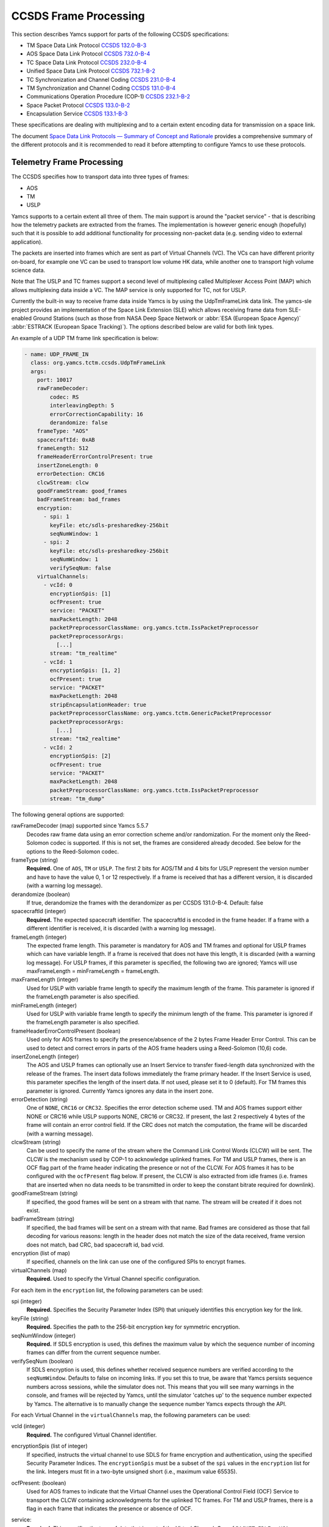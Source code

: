 CCSDS Frame Processing
======================

This section describes Yamcs support for parts of the following CCSDS specifications:

* TM Space Data Link Protocol `CCSDS 132.0-B-3 <https://public.ccsds.org/Pubs/132x0b3.pdf>`_
* AOS Space Data Link Protocol `CCSDS 732.0-B-4 <https://public.ccsds.org/Pubs/732x0b4.pdf>`_
* TC Space Data Link Protocol `CCSDS 232.0-B-4 <https://public.ccsds.org/Pubs/232x0b4.pdf>`_
* Unified Space Data Link Protocol `CCSDS 732.1-B-2  <https://public.ccsds.org/Pubs/732x1b2.pdf>`_
* TC Synchronization and Channel Coding `CCSDS 231.0-B-4 <https://public.ccsds.org/Pubs/232x0b4e1c1.pdf>`_
* TM Synchronization and Channel Coding `CCSDS 131.0-B-4 <https://public.ccsds.org/Pubs/131x0b4.pdf>`_
* Communications Operation Procedure (COP-1) `CCSDS 232.1-B-2 <https://public.ccsds.org/Pubs/232x1b2e2c1.pdf>`_
* Space Packet Protocol `CCSDS 133.0-B-2 <https://public.ccsds.org/Pubs/133x0b2e2.pdf>`_
* Encapsulation Service `CCSDS 133.1-B-3 <https://public.ccsds.org/Pubs/133x1b3e1.pdf>`_

These specifications are dealing with multiplexing and to a certain extent encoding data for transmission on a space link.

The document `Space Data Link Protocols — Summary of Concept and Rationale <https://public.ccsds.org/Pubs/130x2g3.pdf>`_ provides a comprehensive summary of the different protocols and it is recommended to read it before attempting to configure Yamcs to use these protocols.


Telemetry Frame Processing
--------------------------

The CCSDS specifies how to transport data into three types of frames:

* AOS
* TM
* USLP

Yamcs supports to a certain extent all three of them. The main support is around the "packet service" - that is describing how the telemetry packets are extracted from the frames. The implementation is however generic enough (hopefully) such that it is possible to add additional functionality for processing non-packet data (e.g. sending video to external application).

The packets are inserted into frames which are sent as part of Virtual Channels (VC). The VCs can have different priority on-board, for example one VC can be used to transport low volume HK data, while another one to transport high volume science data.

Note that The USLP and TC frames support a second level of multiplexing called Multiplexer Access Point (MAP) which allows multiplexing data inside a VC. The MAP service is only supported for TC, not for USLP.

Currently the built-in way to receive frame data inside Yamcs is by using the UdpTmFrameLink data link. The yamcs-sle project provides an implementation of the Space Link Extension (SLE) which allows receiving frame data from SLE-enabled Ground Stations (such as those from NASA Deep Space Network or :abbr:`ESA (European Space Agency)` :abbr:`ESTRACK (European Space Tracking)`). The options described below are valid for both link types.

An example of a UDP TM frame link specification is below:

.. code-block:: yaml

    - name: UDP_FRAME_IN
      class: org.yamcs.tctm.ccsds.UdpTmFrameLink
      args:
        port: 10017
        rawFrameDecoder:
            codec: RS
            interleavingDepth: 5
            errorCorrectionCapability: 16
            derandomize: false
        frameType: "AOS"
        spacecraftId: 0xAB
        frameLength: 512
        frameHeaderErrorControlPresent: true
        insertZoneLength: 0
        errorDetection: CRC16
        clcwStream: clcw
        goodFrameStream: good_frames
        badFrameStream: bad_frames
        encryption:
          - spi: 1
            keyFile: etc/sdls-presharedkey-256bit
            seqNumWindow: 1
          - spi: 2
            keyFile: etc/sdls-presharedkey-256bit
            seqNumWindow: 1
            verifySeqNum: false
        virtualChannels:
          - vcId: 0
            encryptionSpis: [1]
            ocfPresent: true
            service: "PACKET"
            maxPacketLength: 2048
            packetPreprocessorClassName: org.yamcs.tctm.IssPacketPreprocessor
            packetPreprocessorArgs:
              [...]
            stream: "tm_realtime"
          - vcId: 1
            encryptionSpis: [1, 2]
            ocfPresent: true
            service: "PACKET"
            maxPacketLength: 2048
            stripEncapsulationHeader: true
            packetPreprocessorClassName: org.yamcs.tctm.GenericPacketPreprocessor
            packetPreprocessorArgs:
              [...]
            stream: "tm2_realtime"
          - vcId: 2
            encryptionSpis: [2]
            ocfPresent: true
            service: "PACKET"
            maxPacketLength: 2048
            packetPreprocessorClassName: org.yamcs.tctm.IssPacketPreprocessor
            stream: "tm_dump"

The following general options are supported:


rawFrameDecoder (map) supported since Yamcs 5.5.7
   Decodes raw frame data using an error correction scheme and/or randomization. For the moment only the Reed-Solomon codec is supported. If this is not set, the frames are considered already decoded. See below for the options to the Reed-Solomon codec.

frameType (string)
    **Required.** One of ``AOS``, ``TM`` or ``USLP``. The first 2 bits for AOS/TM and 4 bits for USLP represent the version number and have to have the value 0, 1 or 12 respectively. If a frame is received that has a different version, it is discarded (with a warning log message).

derandomize (boolean)
    If true, derandomize the frames with the derandomizer as per CCSDS 131.0-B-4. Default: false

spacecraftId (integer)
    **Required.** The expected spacecraft identifier. The spacecraftId is encoded in the frame header. If a frame with a different identifier is received, it is discarded (with a warning log message).

frameLength (integer)
    The expected frame length. This parameter is mandatory for AOS and TM frames and optional for USLP frames which can have variable length. If a frame is received that does not have this length, it is discarded (with a warning log message).
    For USLP frames, if this parameter is specified, the following two are ignored; Yamcs will use maxFrameLength = minFrameLength = frameLength.

maxFrameLength (integer)
    Used for USLP with variable frame length to specify the maximum length of the frame. This parameter is ignored if the frameLength parameter is also specified.

minFrameLength (integer)
    Used for USLP with variable frame length to specify the minimum length of the frame. This parameter is ignored if the frameLength parameter is also specified.

frameHeaderErrorControlPresent (boolean)
    Used only for AOS frames to specify the presence/absence of the 2 bytes Frame Header Error Control. This can be used to detect and correct errors in parts of the AOS frame headers using a  Reed-Solomon (10,6) code.

insertZoneLength (integer)
    The AOS and USLP frames can optionally use an Insert Service to transfer fixed-length data synchronized with the release of the frames. The insert data follows immediately the frame primary header. If the Insert Service is used, this parameter specifies the length of the insert data. If not used, please set it to 0 (default). For TM frames this parameter is ignored.
    Currently Yamcs ignores any data in the insert zone.

errorDetection (string)
    One of ``NONE``, ``CRC16`` or ``CRC32``. Specifies the error detection scheme used. TM and AOS frames support either NONE or CRC16 while USLP supports NONE, CRC16 or CRC32. If present, the last 2 respectively 4 bytes of the frame will contain an error control field. If the CRC does not match the computation, the frame will be discarded (with a warning message).

clcwStream (string)
    Can be used to specify the name of the stream where the Command Link Control Words (CLCW) will be sent. The CLCW is the mechanism used by COP-1 to acknowledge uplinked frames. For TM and USLP frames, there is an OCF flag part of the frame header indicating the presence or not of the CLCW. For AOS frames it has to be configured with the ``ocfPresent`` flag below.
    If present, the CLCW is also extracted from idle frames (i.e. frames that are inserted when no data needs to be transmitted in order to keep the constant bitrate required for downlink).

goodFrameStream (string)
    If specified, the good frames will be sent on a stream with that name. The stream will be created if it does not exist.

badFrameStream (string)
    If specified, the bad frames will be sent on a stream with that name. Bad frames are considered as those that fail decoding for various reasons: length in the header does not match the size of the data received, frame version does not match, bad CRC, bad spacecraft id, bad vcid.

encryption (list of map)
    If specified, channels on the link can use one of the configured SPIs to encrypt frames.

virtualChannels (map)
    **Required.** Used to specify the Virtual Channel specific configuration.

For each item in the ``encryption`` list, the following parameters can be used:

spi (integer)
    **Required.** Specifies the Security Parameter Index (SPI) that uniquely identifies this encryption key for the link.

keyFile (string)
    **Required.** Specifies the path to the 256-bit encryption key for symmetric encryption.

seqNumWindow (integer)
    **Required.** If SDLS encryption is used, this defines the maximum value by which the sequence number of incoming frames can differ from the current sequence number.

verifySeqNum (boolean)
    If SDLS encryption is used, this defines whether received sequence numbers are verified according to the ``seqNumWindow``. Defaults to false on incoming links. If you set this to true, be aware that Yamcs persists sequence numbers across sessions, while the simulator does not. This means that you will see many warnings in the console, and frames will be rejected by Yamcs, until the simulator 'catches up' to the sequence number expected by Yamcs. The alternative is to manually change the sequence number Yamcs expects through the API.

For each Virtual Channel in the ``virtualChannels`` map, the following parameters can be used:

vcId (integer)
    **Required.** The configured Virtual Channel identifier.

encryptionSpis (list of integer)
    If specified, instructs the virtual channel to use SDLS for frame encryption and authentication, using the specified Security Parameter Indices. The ``encryptionSpis`` must be a subset of the ``spi`` values in the ``encryption`` list for the link. Integers must fit in a two-byte unsigned short (i.e., maximum value 65535).

ocfPresent: (boolean)
    Used for AOS frames to indicate that the Virtual Channel uses the  Operational Control Field (OCF) Service to transport the CLCW containing acknowledgments for the uplinked TC frames. For TM and USLP frames, there is a flag in each frame that indicates the presence or absence of OCF.

service:
    **Required.** This specifies the type of data that is part of the Virtual Channel. One of ``PACKET``, ``IDLE`` or ``VCA``

    PACKET:
       This is used if the data contains packets - it requires the presence of the first header pointer to indicate where in the frame the packet starts. Both CCSDS space packets and CCSDS encapsulation packets are supported (even multiplexed on the same virtual channel). The type of packet is detected based on the first 3 bits of data: 000=CCSDS space packet, 111=encapsulation packets.
       Idle CCSDS space packets (having APID = 0x7FF) and idle encapsulation packets (having first byte = 0x1C) are discarded.
    IDLE:
       Supported for AOS and USLP to indicate that the Virtual Channel contains only idle frames . Normally, the AOS and USLP use the Virtual Channel 63 to transmit idle frames and you do not need to define this virtual channel (in conclusion ``IDLE`` is not very useful). The TM frames have a different mechanism to signal idle frames (first header pointer is 0x7FE).
    VCA:
       VCA stands for Virtual Channel Access - it is  a mechanism for the user to plug a custom handler for the virtual channel data. The ``vcaHandlerClassName`` property has to be defined if this option is specified (see  below).

maxPacketLength:
    **Required if service=PACKET.**  Specifies the maximum size of a packet (header included). Valid for both CCSDS Space Packets and CCSDS encapsulation packets. If the header of a packet indicates a packet size larger than this value, a warning event is raised and the packet is dropped including all the data until a new frame containing a packet start.

packetPreprocessorClassName and packetPreprocessorArgs
    **Required if service=PACKET.** Specifies the packet pre-processor and its configuration that will be used for the packets extracted from this Virtual Channel. See :doc:`packet-preprocessor` for details.

vcaHandlerClassName:
    **Required if the service = VCA** Specifies the name of the class which handles data for this virtual channel. The class has to implement :javadoc:`~org.yamcs.tctm.ccsds.VcDownlinkHandler` interface. Optionally it can implement :javadoc:`~org.yamcs.tctm.Link` interface to appear as a data link (e.g. in yamcs-web). An example implementation of such class can be found in the ccsds-frames example project.

*Raw Frame Decoder*

The options which can be selected under the ``rawFrameDecoder`` key are the following:

codec (string)
   **Required.** Specifies the error correction codec to use. Valid values are ``NONE`` and ``RS``. None means the data will not be error corrected (can be still useful if only de-randomization is required).
   RS means the Reed-Solomon codec is used and the errorCorrectionCapability and interleavingDepth below can be used to configure the codec.

interleavingDepth (int)
   The interleaving depth specifies the number of RS decoders running in "parallel" for one frame. Each interleavingDepth'th byte in the frame will be passed to a different decoder. Note however that as of Yamcs 5.5.7, the data is process sequentially not in parallel. Default: 5

errorCorrectionCapability (int)
   This is either 8 or 16 determining the RS(255, 239) respectively RS(255,223) codec to be used. Default: 16

derandomize (boolean)
    If true, the data will be passed through a derandomizer after being decoded. Default: false


Telecommand Frame Processing
----------------------------

Yamcs supports packing telecommand packets into TC Transfer Frames and in addition encapsulating the frames into Communications Link Transmission Unit (CLTU).

Currently the built-in way to send telecommand frames from  Yamcs is by using the UdpTcFrameLink data link. The yamcs-sle project provides an implementation of the Space Link Extension (SLE) which allows sending CLTUs to SLE-enabled Ground Stations. The options described below are valid for both link types.

An example of a UDP TC frame link specification is below:

.. code-block:: yaml

    - name: UDP_FRAME_OUT
      class: org.yamcs.tctm.ccsds.UdpTcFrameLink
      host: localhost
      port: 10018
      spacecraftId: 0xAB
      maxFrameLength: 1024
      cltuEncoding: BCH
      priorityScheme: FIFO
      randomizeCltu: false
      encryption:
        - spi: 1
          keyFile: etc/sdls-presharedkey-256bit
          seqNumWindow: 1
        - spi: 2
          keyFile: etc/sdls-presharedkey-256bit
          seqNumWindow: 1
        - spi: 3
          keyFile: etc/sdls-presharedkey-256bit
          seqNumWindow: 1
      virtualChannels:
          - vcId: 0
            encryptionSpi: 1
            service: "PACKET"
            mapId: 1
            priority: 1
            commandPostprocessorClassName: org.yamcs.tctm.IssCommandPostprocessor
            commandPostprocessorArgs:
              [...]
            stream: "tc_sim"
            useCop1: true
            clcwStream: "clcw"
            initialClcwWait: 3600
            cop1T1: 3
            cop1TxLimit: 3
            slidingWindowWidth: 15
            bdAbsolutePriority: false


The following general options are supported:

spacecraftId (integer)
    **Required.** The spacecraftId is encoded in the TC Transfer Frame primary header.

maxFrameLength (integer)
    **Required.** The maximum length of the frames sent over this link. The Virtual Channel can also specify an option for this but the VC specific maximum frame length has to be smaller or equal than this. Note that since Yamcs does not support segmentation (i.e. splitting a TC packet over multiple frames), this value limits effectively the size of the TC packet that can be sent.

priorityScheme (string)
    One of ``FIFO``, ``ABSOLUTE`` or ``POLLING_VECTOR``. This configures the priority of the different Virtual Channels. The different schemes are described below.

cltuEncoding (string)
    One of ``BCH``, ``LDPC64``, ``LDPC256``, or ``CUSTOM``. If this parameter is present, the TC transfer frames will be encoded into CLTUs and this parameter configures the code to be used. If this parameter is not present, the frames will not be encapsulated into CLTUs and the following related parameters are ignored. If the value is ``CUSTOM``, the CLTU generator class must be specified as indicated below.

cltuStartSequence (string)
    This parameter can optionally set the  CLTU start sequence in hexadecimal if different than the CCSDS specs.

cltuTailSequence (string)
    This parameter can optionally set the CLTU tail sequence in hexadecimal if different than the CCSDS specs.

randomizeCltu (boolean)
    Used if cltuEncoding is BCH or CUSTOM to enable/disable the randomization. For LDPC encoding, randomization is always on.
    Note that as per issue 4 of CCSDS 231.0 (TC Synchronization and Channel Coding), the randomization is done before the encoding when BCH is enabled whereas if LDPC encoding is enabled, the randomization is done after the encoding. This has been changed in Yamcs version 5.5.4 - in versions 5.5.3 and earlier the randomization was always applied before the encoding (as per issue 3 of the CCSDS standard). If CUSTOM CLTU encoding is used, the custom encoder is responsible for the randomization - it can use this option or its own separate option for configuration.

encryption (list of map)
    If specified, channels on the link can use one of the configured SPIs to encrypt frames.

skipRandomizationForVcs (list of integers) added in Yamcs 5.5.6
    If randomizeCltu is true, this option can define a list of virtual channels for which randomization is not performed. This is not as per CCSDS standard which specifies that the randomization is enabled/disabled at the physical channel level.

cltuGeneratorClassName (string)
    **Required if cltuEncoding is CUSTOM.** Specifies the name of the class which constructs the CLTU from the frame, if a custom format is required.

cltuGeneratorArgs
    Optional if cltuEncoding is CUSTOM, ignored otherwise. Arguments to pass to the constructor for the CLTU generator class.

virtualChannels (map)
    **Required.** Used to specify the Virtual Channel specific configuration.

errorDetection (string)
    One of ``NONE`` or ``CRC16``. Specifies the error detection scheme used. If present, the last 2 bytes of the frame will contain an error control field.
    Default: ``CRC16``

frameMaxRate (double)
    maximum number of command frames to send per second. This option is specific to the UDP TC link.

For each item in the ``encryption`` list, the following parameters can be used:

spi (integer)
    **Required.** Specifies the Security Parameter Index (SPI) that uniquely identifies this encryption key for the link.

keyFile (string)
    **Required.** Specifies the path to the 256-bit encryption key for symmetric encryption.

For each Virtual Channel in the ``virtualChannels`` map, the following parameters can be used:

vcId (integer)
    **Required.** The Virtual Channel identifier to be used in the frames. You can define multiple entries in the map with the same vcId, if the data is coming from different streams.

encryptionSpi (integer)
    If specified, instructs the virtual channel to encrypt and authenticate frames, using the specified Security Parameter Index. The ``encryptionSpi`` must be one of the ``spi`` values in the ``encryption`` list for the link. Integer must fit in a two-byte unsigned short (i.e., maximum value 65535).

seqNumWindow (integer)
    If SDLS encryption is used, this defines the maximum value by which the sequence number of incoming frames can differ from the current sequence number. The sequence number is 32 bits in size; as a potential future improvement, this could be made user-configurable.

verifySeqNum (boolean)
    If SDLS encryption is used, this defines whether received sequence numbers are verified according to the ``seqNumWindow``. Defaults to true on outgoing links, though it has no effect, as sequence numbers are validated only on received frames.

service (string)
    Currently the only supported option is ``PACKET`` which is also the default.

commandPostprocessorClassName (string) and commandPostprocessorArgs (string)
   **Required if service=PACKET.** Specifies the command post-processor and its configuration. See :doc:`command-post-processor` for details.

stream (string)
     **Required.** The stream on which the commands are received.

multiplePacketsPerFrame (boolean)
    If set to true (default), Yamcs sends multiple command packets in one frame if possible (i.e. if the accumulated size fits within the maximum frame size and the commands are available when a frame has to be sent).

useCop1 (boolean)
    If set to true, the COP-1 protocol is used for acknowledgment of TC frames.

clcwStream (string)
    If COP-1 is enabled, this parameter configures the stream where the Command Link Control Words (CLCW) is read from.

initialClcwWait (integer)
    If COP-1 is enabled, this specifies how many seconds to wait for the first CLCW.

cop1T1 (integer)
    If COP-1 is enabled, this specifies the value in seconds for the timeout associated to command acknowledgments. If the command frame is not acknowledged within that time, it will be retransmitted. The default value is 3 seconds.

cop1TxLimit (integer)
    If COP-1 is enabled, this specifies the number of retransmissions for each un-acknowledged frame before suspending operations.

slidingWindowWidth (integer)
    If COP-1 is enabled, this specifies the default value for the FOP_SLIDING_WINDOW_WIDTH (K). Default: ``10``

bdAbsolutePriority (false)
    If COP-1 is enabled, this specifies that the BD frames have absolute priority over normal AD frames. This means that if there are a number of AD frames ready to be uplinked and a TC with ``cop1Bypass`` flag is received (see below for an explanation of this flag), it will pass in front of the queue so ti will be the first frame uplinked (once the multiplexer decides to uplink frames from this Virtual Channel). This flag only applies when the COP-1 state is active, if the COP-1 synchronization has not taken place, the BD frames are uplinked anyway (because all AD frames are waiting).

tcQueueSize (integer)
    This is used if COP-1 is not enabled, to determine the size of the command queue. Note that this is number of commands (not frames!). If the queue is full, the new commands will be rejected. Commands are taken from the queue by the multiplexer, according to the priority scheme defined below. Default: ``10``.

errorDetection (string)
    One of ``NONE`` or ``CRC16``. Specifies the error detection scheme used for the virtual channel, overriding the setting at link level. This is not according to the CCSDS standard which specifies the frame error detection shall be configured at physical channel level.
    If not specified (default), the setting at the link level will be used.

mapId (integer)
    If specified and positive, use the MAP service. Supported for TC frames only (not for USLP). Each frame will contain an extra byte after the primary header. The first two bits of the byte are set to 1 (i.e. unsegmented) and the last 6 bits are the map id. The default id is the one specified in this configuration. It can be overridden in the MDB or via command attributes. The map id has to be between ``0`` and ``15``.
    Default: ``-1`` (MAP service not used)


Priority Schemes
****************

The multiplexing of command frames from the different Virtual Channels is done according to the defined priority scheme. The multiplexer is triggered by the availability of the uplink - when a command frame is to be uplinked it has to decide from which Virtual Channel it will release it.

``FIFO`` means that the first frame received across all virtual channels will be the first one sent.

``ABSOLUTE`` means that the frames will be sent according to the priority set on each Virtual Channel (set by the ``priority`` parameter). This means that as long as a high priority VC has commands to be sent, the lower priority VC will not release any command.


``POLLING_VECTOR`` means that a polling vector will be built and each Virtual Channel will have the number of entries in the vector according to its priority. The multiplexing algorithm will cycle through the vector releasing the first command available.
For example if there are two VCs VC1 with priority 2 and VC2 with priority 4, the polling vector will look like: [VC1, VC1, VC2, VC2, VC2, VC2]. This means that if both VCs have a high number of frames to be sent, the multiplexer will send 2 frames from VC1 followed by 4 from VC2 and then again. If however VC2 has only one frame to be sent, it will lose its other three slots for that cycle and the multiplexer will go back to sending two frames from VC1.


COP-1 Support
*************


COP-1 is the protocol specified in  `CCSDS 232.1-B-2 <https://public.ccsds.org/Pubs/232x1b2e2c1.pdf>`_ for ensuring complete and correct transmission of TC frames. The protocol is using a sliding window principle based on the frame counter assigned by Yamcs to each uplinked frame.

The mechanism through which the on-board system reports the reception of commands is called Command Link Control Word (CLCW). This is a 4 byte word which is sent regularly by the on-board system to ground and contains the value of the latest received command counter and a few status bits. In Yamcs, we expect the CLCW to be made available on a stream (configured with the ``clcwStream`` parameter). The TM frame decoding can place the content of the OCF onto this stream. If the CLCW is sent as part of a regular TM packet, a StreamSQL statement like the following can be used:

.. code-block:: sql

   create stream clcw (clcw int)
   insert into clcw select extract_int(packet, 12) as clcw from tm_realtime where extract_short(packet, 0) = 2080

The first statement creates the stream, and the second inserts 4 bytes extracted from offset 12 from all telemetry packets having the first 2 bytes equal with 2080.

If the ``initialClcwWait`` parameter is positive, at the link startup, Yamcs waits for that number of seconds for a CLCW to be received; once it is received, Yamcs will set the value of the ground counter (called ``vS`` in the spec) to the on-board counter value (called ``nR`` in the spec) received in the CLCW. That will ensure that the next command frame sent by Yamcs will contain the counter value expected by the on-board system.

If the ``initialClcwWait`` parameter is not positive (the value will be ignored) or if no CLCW has been received within the specified time, the synchronization has to be initiated manually via the user interface. This can be done either waiting again for a new CLCW, setting manually a value for ``vS`` (this requires the operator to know somehow what value the on-board system is expecting) or sending a command to the on-board system to force the on-board counter to the same value like the ground.

If the ground and on-board systems are not synchronized and a command is received, there are two possible outcomes:

* if the initialization process has been started (manually or at the link startup with the ``initialClcwWait`` parameter), the command will be put in a wait queue to be sent once the Synchronization took place.
* if the initialization process has not been started or has failed, the command will be rejected straight away with the NACK on the Sent acknowledgment.


.. rubric:: AD, BD and BC frames

The CCSDS Standard distinguishes between three types of TC frames (the type is encoded in some bits in the frame primary header):

* AD frames contain normal telecommands and they are subjected to COP-1 transmission verification.
* BD frames contain normal telecommands but they are not subjected to COP-1 transmission verification.
* BC frames contain control commands generated by the ground COP-1 state machine and they are used to control the on-board state machine.

To send BD frames with Yamcs, you can use an attribute on the command called ``cop1Bypass``. If the link finds this attribute set to true, it will send the command in a BD frame, bypassing the COP-1 verification. The BC frames are sent only by the COP-1 state machine and it is not possible to send them from the user.

The user interface allows also to deactivate the COP-1 and the user can opt for sending all the commands as AD frames or BD frames regardless of the cop1Bypass attribute.


SDLS Support
************


SDLS is the protocol specified in `CCSDS 355.0-B-2 <https://ccsds.org/wp-content/uploads/gravity_forms/5-448e85c647331d9cbaf66c096458bdd5/2025/01//355x0b2.pdf>`_ for encrypting CCSDS frames.

Managed Parameters:

* Security Parameter Index (SPI): configurable by user in the Yamcs instance config file
* Security Association Service Type: Authenticated Encryption is supported; not user-configurable.
* Security Association Context: GVCID is supported. A Security Association is associated with a virtual channel, so changing the MAP ID will not affect the SPI used for SDLS.
* Transmitted length of Initialization Vector: set to 12 octets (OWASP recommendation, baseline SDLS); not user-configurable.
* Transmitted length of Sequence Number: set to 4 octets; not user-configurable.
* Transmitted length of Pad Length: padding is not used; not user-configurable.
* Transmitted length of MAC: set to 16 octets (baseline SDLS); not user-configurable.
* Authentication algorithm: GCM is supported; not user-configurable.
* Authentication mask: set as dictated by the standard; not user-configurable
* Sequence number window: configurable by user in the Yamcs instance config file
* Encryption algorithm: AES-GCM is supported; not user-configurable.
* Authentication key: length is 256 bits, key is configured by user in the Yamcs configuration
* Encryption key: the same key as in authentication is used, because AES-GCM provides authenticated encryption. Length is 256 bits, key is configured by user in the Yamcs configuration.
* Sequence number: set to 0 when a Security Association is created. Not user-configurable, but can be reset via the API.
* Encryption initialization vector: initialized with a random value on every encryption; not user-configurable.